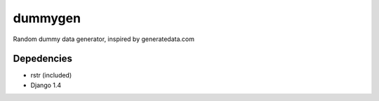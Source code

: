 dummygen
========

Random dummy data generator, inspired by generatedata.com


Depedencies
-----------

- rstr (included)
- Django 1.4
